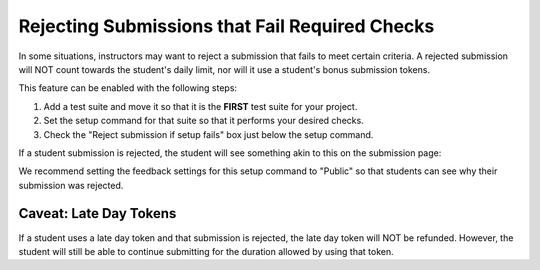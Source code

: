 Rejecting Submissions that Fail Required Checks
===============================================
In some situations, instructors may want to reject a submission that fails
to meet certain criteria. A rejected submission will NOT count towards the
student's daily limit, nor will it use a student's bonus submission tokens.

This feature can be enabled with the following steps:

1. Add a test suite and move it so that it is the **FIRST** test suite for your
   project.
2. Set the setup command for that suite so that it performs your desired checks.
3. Check the "Reject submission if setup fails" box just below the setup command.

.. image:: /pics/topics/reject_submission/reject_submission_config.png

If a student submission is rejected, the student will see something akin to
this on the submission page:

.. image:: /pics/topics/reject_submission/rejected_submission.png

We recommend setting the feedback settings for this setup command to "Public"
so that students can see why their submission was rejected.

Caveat: Late Day Tokens
-----------------------
If a student uses a late day token and that submission is rejected, the late
day token will NOT be refunded. However, the student will still be able to
continue submitting for the duration allowed by using that token.
